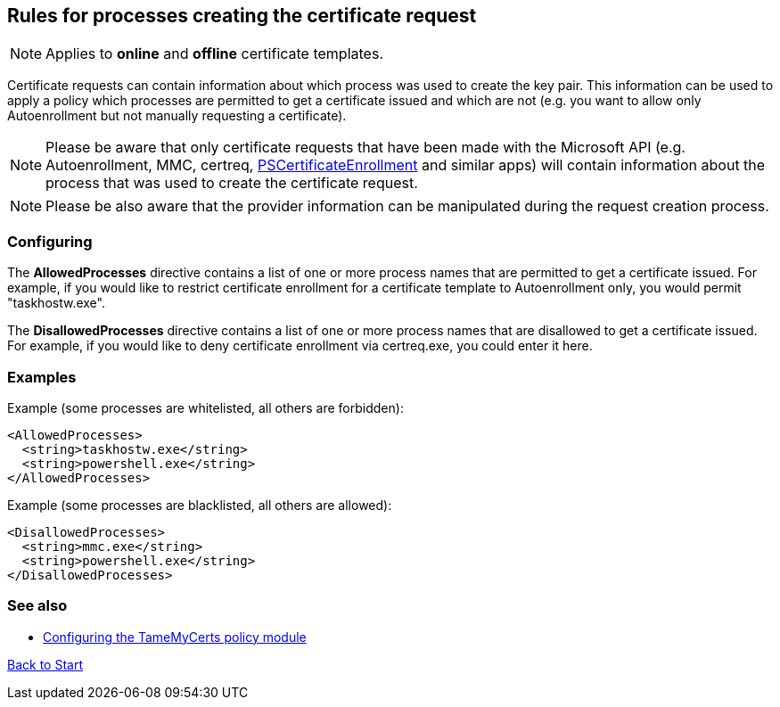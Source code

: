 ﻿== Rules for processes creating the certificate request

NOTE: Applies to *online* and *offline* certificate templates.

Certificate requests can contain information about which process was used to create the key pair. This information can be used to apply a policy which processes are permitted to get a certificate issued and which are not (e.g. you want to allow only Autoenrollment but not manually requesting a certificate).

NOTE: Please be aware that only certificate requests that have been made with the Microsoft API (e.g. Autoenrollment, MMC, certreq, link:https://www.powershellgallery.com/packages/PSCertificateEnrollment[PSCertificateEnrollment^] and similar apps) will contain information about the process that was used to create the certificate request.

NOTE: Please be also aware that the provider information can be manipulated during the request creation process.

=== Configuring

The *AllowedProcesses* directive contains a list of one or more process names that are permitted to get a certificate issued. For example, if you would like to restrict certificate enrollment for a certificate template to Autoenrollment only, you would permit "taskhostw.exe".

The *DisallowedProcesses* directive contains a list of one or more process names that are disallowed to get a certificate issued. For example, if you would like to deny certificate enrollment via certreq.exe, you could enter it here.

=== Examples

Example (some processes are whitelisted, all others are forbidden):

....
<AllowedProcesses>
  <string>taskhostw.exe</string>
  <string>powershell.exe</string>
</AllowedProcesses>
....

Example (some processes are blacklisted, all others are allowed):

....
<DisallowedProcesses>
  <string>mmc.exe</string>
  <string>powershell.exe</string>
</DisallowedProcesses>
....


=== See also
* link:configuring.adoc[Configuring the TameMyCerts policy module]

link:index.adoc[Back to Start]